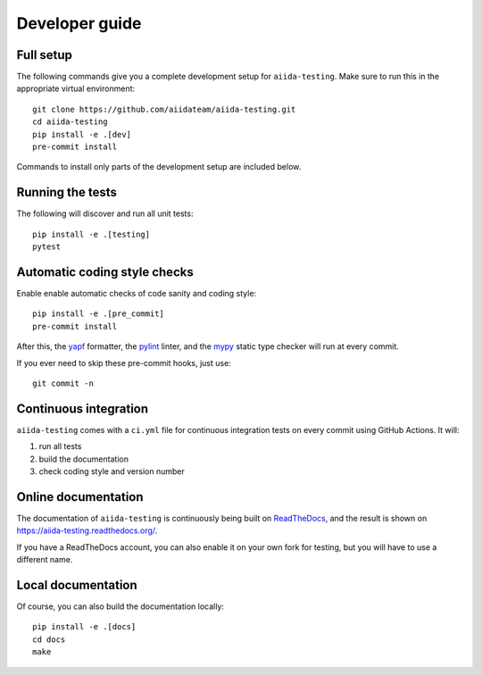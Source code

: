 ===============
Developer guide
===============

Full setup
++++++++++

The following commands give you a complete development setup for
``aiida-testing``.
Make sure to run this in the appropriate virtual environment::

    git clone https://github.com/aiidateam/aiida-testing.git
    cd aiida-testing
    pip install -e .[dev]
    pre-commit install

Commands to install only parts of the development setup are included
below.

Running the tests
+++++++++++++++++

The following will discover and run all unit tests::

    pip install -e .[testing]
    pytest

Automatic coding style checks
+++++++++++++++++++++++++++++

Enable enable automatic checks of code sanity and coding style::

    pip install -e .[pre_commit]
    pre-commit install

After this, the `yapf <https://github.com/google/yapf>`_ formatter,
the `pylint <https://www.pylint.org/>`_ linter, and
the `mypy <http://www.mypy-lang.org/>`_ static type checker will run
at every commit.

If you ever need to skip these pre-commit hooks, just use::

    git commit -n


Continuous integration
++++++++++++++++++++++

``aiida-testing`` comes with a ``ci.yml`` file for continuous integration tests on every commit using GitHub Actions. It will:

#. run all tests
#. build the documentation
#. check coding style and version number

Online documentation
++++++++++++++++++++

The documentation of ``aiida-testing`` is continuously being built on
`ReadTheDocs <https://readthedocs.org/>`_, and the result is shown on
https://aiida-testing.readthedocs.org/.

If you have a ReadTheDocs account, you can also enable it on your own
fork for testing, but you will have to use a different name.

Local documentation
+++++++++++++++++++

Of course, you can also build the documentation locally::

    pip install -e .[docs]
    cd docs
    make

